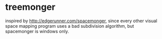 * treemonger

inspired by http://edgerunner.com/spacemonger, since every other visual space mapping program uses a bad subdivision algorithm, but spacemonger is windows only.
